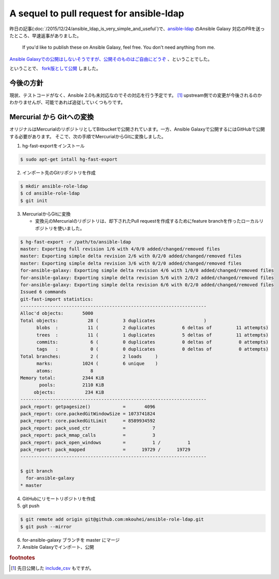 A sequel to pull request for ansible-ldap
=========================================

昨日の記事(:doc:`/2015/12/24/ansible_ldap_is_very_simple_and_useful`)で、`ansible-ldap <https://bitbucket.org/psagers/ansible-ldap>`_ のAnsible Galaxy 対応のPRを送ったところ、早速返事がありました。

    If you'd like to publish these on Ansible Galaxy, feel free. You don't need anything from me.

`Ansible Galaxyでの公開はしないそうですが、公開そのものはご自由にどうぞ <https://bitbucket.org/psagers/ansible-ldap/pull-requests/1/for-ansible-galaxy/diff#comment-13028330>`_ 、ということでした。

ということで、 `fork版として公開 <https://galaxy.ansible.com/detail#/role/6652>`_ しました。

今後の方針
----------

現状、テストコードがなく、Ansible 2.0も未対応なのでその対応を行う予定です。 [#]_
upstream側での変更が今後されるのかわかりませんが、可能であれば追従していくつもりです。

Mercurial から Gitへの変換
--------------------------

オリジナルはMercurialのリポジトリとしてBitbucketで公開されています。一方、Ansible Galaxyで公開するにはGitHubで公開する必要があります。
そこで、次の手順でMercurialからGitに変換しました。

1. hg-fast-exportをインストール

.. code-block:: sh

   $ sudo apt-get intall hg-fast-export

2. インポート先のGitリポジトリを作成  

.. code-block:: sh

   $ mkdir ansible-role-ldap
   $ cd ansible-role-ldap
   $ git init             

3. MercurialからGitに変換
      
   * 変換元のMercurialのリポジトリは、却下されたPull requestを作成するためにfeature branchを作ったローカルリポジトリを使いました。

.. code-block:: sh

   $ hg-fast-export -r /path/to/ansible-ldap
   master: Exporting full revision 1/6 with 4/0/0 added/changed/removed files
   master: Exporting simple delta revision 2/6 with 0/2/0 added/changed/removed files
   master: Exporting simple delta revision 3/6 with 0/2/0 added/changed/removed files
   for-ansible-galaxy: Exporting simple delta revision 4/6 with 1/0/0 added/changed/removed files
   for-ansible-galaxy: Exporting simple delta revision 5/6 with 2/0/2 added/changed/removed files
   for-ansible-galaxy: Exporting simple delta revision 6/6 with 0/2/0 added/changed/removed files
   Issued 6 commands
   git-fast-import statistics:
   ---------------------------------------------------------------------
   Alloc'd objects:       5000
   Total objects:           28 (         3 duplicates                  )
         blobs  :           11 (         2 duplicates          6 deltas of         11 attempts)
         trees  :           11 (         1 duplicates          5 deltas of         11 attempts)
         commits:            6 (         0 duplicates          0 deltas of          0 attempts)
         tags   :            0 (         0 duplicates          0 deltas of          0 attempts)
   Total branches:           2 (         2 loads     )
         marks:           1024 (         6 unique    )
         atoms:              8
   Memory total:          2344 KiB
          pools:          2110 KiB
        objects:           234 KiB
   ---------------------------------------------------------------------
   pack_report: getpagesize()            =       4096
   pack_report: core.packedGitWindowSize = 1073741824
   pack_report: core.packedGitLimit      = 8589934592
   pack_report: pack_used_ctr            =          7
   pack_report: pack_mmap_calls          =          3
   pack_report: pack_open_windows        =          1 /          1
   pack_report: pack_mapped              =      19729 /      19729
   ---------------------------------------------------------------------
   
   $ git branch 
     for-ansible-galaxy
   * master
   
4. GitHubにリモートリポジトリを作成
5. git push

.. code-block:: bash

   $ git remote add origin git@github.com:mkouhei/ansible-role-ldap.git
   $ git push --mirror

6. for-ansible-galaxy ブランチを master にマージ
7. Ansible Galaxyでインポート、公開

.. rubric:: footnotes

.. [#] 先日公開した `include_csv <https://galaxy.ansible.com/detail#/role/6589>`_ もですが。
   
.. author:: default
.. categories:: LDAP
.. tags:: Ansible,OpenLDAP,Debian,Mercurial,Git
.. comments::
